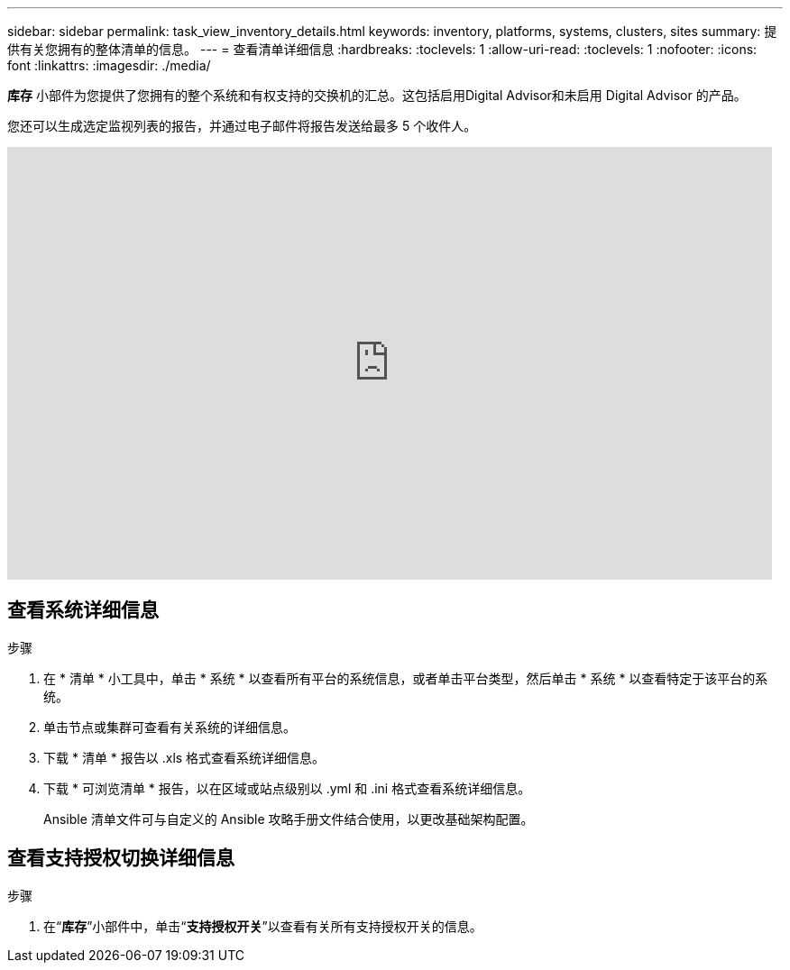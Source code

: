---
sidebar: sidebar 
permalink: task_view_inventory_details.html 
keywords: inventory, platforms, systems, clusters, sites 
summary: 提供有关您拥有的整体清单的信息。 
---
= 查看清单详细信息
:hardbreaks:
:toclevels: 1
:allow-uri-read: 
:toclevels: 1
:nofooter: 
:icons: font
:linkattrs: 
:imagesdir: ./media/


[role="lead"]
*库存* 小部件为您提供了您拥有的整个系统和有权支持的交换机的汇总。这包括启用Digital Advisor和未启用 Digital Advisor 的产品。

您还可以生成选定监视列表的报告，并通过电子邮件将报告发送给最多 5 个收件人。

video::ttbpbT5uTBI[youtube,width=848,height=480]


== 查看系统详细信息

.步骤
. 在 * 清单 * 小工具中，单击 * 系统 * 以查看所有平台的系统信息，或者单击平台类型，然后单击 * 系统 * 以查看特定于该平台的系统。
. 单击节点或集群可查看有关系统的详细信息。
. 下载 * 清单 * 报告以 .xls 格式查看系统详细信息。
. 下载 * 可浏览清单 * 报告，以在区域或站点级别以 .yml 和 .ini 格式查看系统详细信息。
+
Ansible 清单文件可与自定义的 Ansible 攻略手册文件结合使用，以更改基础架构配置。





== 查看支持授权切换详细信息

.步骤
. 在“*库存*”小部件中，单击“*支持授权开关*”以查看有关所有支持授权开关的信息。

